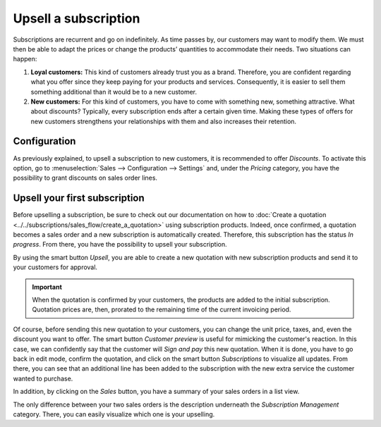 =====================
Upsell a subscription
=====================

Subscriptions are recurrent and go on indefinitely. As time passes by, our customers may want to
modify them. We must then be able to adapt the prices or change the products’ quantities to
accommodate their needs. Two situations can happen:

1. **Loyal customers:** This kind of customers already trust you as a brand. Therefore, you are
   confident regarding what you offer since they keep paying for your products and services.
   Consequently, it is easier to sell them something additional than it would be to a
   new customer.

2. **New customers:** For this kind of customers, you have to come with something new, something
   attractive. What about discounts? Typically, every subscription ends after a certain given time.
   Making these types of offers for new customers strengthens your relationships with them and also
   increases their retention.

.. raw:: html

   <div align="center" style="color:#AD5E99; font-size: 2rem ;margin: 20px 0"> <b>Upselling can make
   a subscription last longer!</b> </div>

Configuration
=============

As previously explained, to upsell a subscription to new customers, it is recommended to offer
*Discounts*. To activate this option, go to :menuselection:`Sales --> Configuration --> Settings` and,
under the *Pricing* category, you have the possibility to grant discounts on sales order lines.

.. image:: media/configuration-to-upsell-a-subscription.png
  :align: center
  :alt: Activation of the discount option in Odoo Sales

Upsell your first subscription
==============================

Before upselling a subscription, be sure to check out our documentation on how to
:doc:`Create a quotation <../../subscriptions/sales_flow/create_a_quotation>` using subscription
products. Indeed, once confirmed, a quotation becomes a sales order and a new subscription is
automatically created. Therefore, this subscription has the status *In progress*. From there, you
have the possibility to upsell your subscription.

.. image:: media/upsell-your-subscription.png
  :align: center
  :alt: Upsell your subscription with Odoo Subscriptions

By using the smart button *Upsell*, you are able to create a new quotation with new subscription
products and send it to your customers for approval.

.. image:: media/use-of-the-upsell-button-in-odoo-sales.png
  :align: center
  :alt: Add products to your subscription via the upsell option in Odoo Subscriptions

.. important::
   When the quotation is confirmed by your customers, the products are added to the initial
   subscription. Quotation prices are, then, prorated to the remaining time of the current invoicing
   period.

Of course, before sending this new quotation to your customers, you can change the unit price, taxes,
and, even the discount you want to offer. The smart button *Customer preview* is useful for mimicking
the customer's reaction. In this case, we can confidently say that the customer will *Sign and pay*
this new quotation. When it is done, you have to go back in edit mode, confirm the quotation, and
click on the smart button *Subscriptions* to visualize all updates. From there, you can see that an
additional line has been added to the subscription with the new extra service the customer wanted to
purchase.

.. image:: media/subscriptions-updates.png
  :align: center
  :alt: Visualize all your subscriptions updates with Odoo Subscriptions

In addition, by clicking on the *Sales* button, you have a summary of your sales orders in a list
view.

.. image:: media/sales-order-updates.png
  :align: center
  :alt: List view of all sales orders created for a subscription

The only difference between your two sales orders is the description underneath the
*Subscription Management* category. There, you can easily visualize which one is your upselling.

.. seealso::
  - :doc:`../../subscriptions`
  - :doc:`../../subscriptions/sales_flow/create_a_quotation`